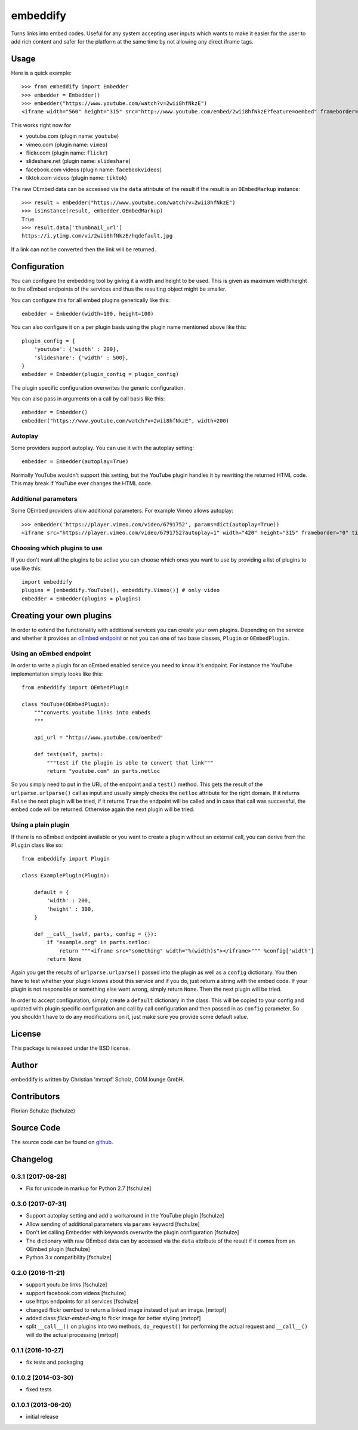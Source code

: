 =========
embeddify
=========

Turns links into embed codes. Useful for any system accepting user inputs which wants to make
it easier for the user to add rich content and safer for the platform at the same time by
not allowing any direct iframe tags.

Usage
=====


Here is a quick example::

    >>> from embeddify import Embedder
    >>> embedder = Embedder()
    >>> embedder("https://www.youtube.com/watch?v=2wii8hfNkzE")
    <iframe width="560" height="315" src="http://www.youtube.com/embed/2wii8hfNkzE?feature=oembed" frameborder="0" allowfullscreen></iframe>

This works right now for

* youtube.com (plugin name: ``youtube``)
* vimeo.com (plugin name: ``vimeo``)
* flickr.com (plugin name: ``flickr``)
* slideshare.net (plugin name: ``slideshare``)
* facebook.com videos (plugin name: ``facebookvideos``)
* tiktok.com videos (plugin name: ``tiktok``)

The raw OEmbed data can be accessed via the ``data`` attribute of the result if the result is an ``OEmbedMarkup`` instance::

    >>> result = embedder("https://www.youtube.com/watch?v=2wii8hfNkzE")
    >>> isinstance(result, embedder.OEmbedMarkup)
    True
    >>> result.data['thumbnail_url']
    https://i.ytimg.com/vi/2wii8hfNkzE/hqdefault.jpg

If a link can not be converted then the link will be returned.


Configuration
=============

You can configure the embedding tool by giving it a width and height to be used. This is given as maximum width/height to the
oEmbed endpoints of the services and thus the resulting object might be smaller.

You can configure this for all embed plugins generically like this::
    
    embedder = Embedder(width=100, height=100)

You can also configure it on a per plugin basis using the plugin name mentioned above like this::
   
    plugin_config = {
        'youtube': {'width' : 200},
        'slideshare': {'width' : 500},
    }
    embedder = Embedder(plugin_config = plugin_config)

The plugin specific configuration overwrites the generic configuration.

You can also pass in arguments on a call by call basis like this::

    embedder = Embedder()
    embedder("https://www.youtube.com/watch?v=2wii8hfNkzE", width=200)

Autoplay
--------

Some providers support autoplay. You can use it with the autoplay setting::

    embedder = Embedder(autoplay=True)

Normally YouTube wouldn't support this setting, but the YouTube plugin handles
it by rewriting the returned HTML code. This may break if YouTube ever changes
the HTML code.

Additional parameters
---------------------

Some OEmbed providers allow additional parameters. For example Vimeo allows
autoplay::

    >>> embedder('https://player.vimeo.com/video/6791752', params=dict(autoplay=True))
    <iframe src="https://player.vimeo.com/video/6791752?autoplay=1" width="420" height="315" frameborder="0" title="Intro Presentation for the Open Platforms Panel at the Community &amp; Marketing Summit" webkitallowfullscreen mozallowfullscreen allowfullscreen></iframe>


Choosing which plugins to use
-----------------------------

If you don't want all the plugins to be active you can choose which ones you want to use by providing a list
of plugins to use like this::
   
    import embeddify
    plugins = [embeddify.YouTube(), embeddify.Vimeo()] # only video
    embedder = Embedder(plugins = plugins)
    

Creating your own plugins
=========================

In order to extend the functionality with additional services you can create your own plugins. Depending on
the service and whether it provides an `oEmbed endpoint <http://www.oembed.com/>`_ or not you can one of two base classes, 
``Plugin`` or ``OEmbedPlugin``.

Using an oEmbed endpoint
------------------------

In order to write a plugin for an oEmbed enabled service you need to know it's endpoint. For instance the YouTube implementation
simply looks like this::


    from embeddify import OEmbedPlugin

    class YouTube(OEmbedPlugin):
        """converts youtube links into embeds
        """

        api_url = "http://www.youtube.com/oembed"

        def test(self, parts):
            """test if the plugin is able to convert that link"""
            return "youtube.com" in parts.netloc


So you simply need to put in the URL of the endpoint and a ``test()`` method. This gets the result of the
``urlparse.urlparse()`` call as input and usually simply checks the ``netloc`` attribute for the right domain.
If it returns ``False`` the next plugin will be tried, if it returns ``True`` the endpoint will be called and
in case that call was successful, the embed code will be returned. Otherwise again the next plugin will be tried.

Using a plain plugin
--------------------

If there is no oEmbed endpoint available or you want to create a plugin without an external call, you can derive from the
``Plugin`` class like so::

    from embeddify import Plugin

    class ExamplePlugin(Plugin):
       
        default = {
            'width' : 200,
            'height' : 300,
        }
        
        def __call__(self, parts, config = {}):
            if "example.org" in parts.netloc:
                return """<iframe src="something" width="%(width)s"></iframe>""" %config['width']
            return None

Again you get the results of ``urlparse.urlparse()`` passed into the plugin as well as a ``config`` dictionary. You then
have to test whether your plugin knows about this service and if you do, just return a string with the embed code.
If your plugin is not responsible or something else went wrong, simply return ``None``. Then the next plugin will be tried.

In order to accept configuration, simply create a ``default`` dictionary in the class. This will be copied to your config
and updated with plugin specific configuration and call by call configuration and then passed in as ``config`` parameter.
So you shouldn't have to do any modifications on it, just make sure you provide some default value.


License
=======

This package is released under the BSD license.


Author
======

embeddify is written by Christian 'mrtopf' Scholz, COM.lounge GmbH. 


Contributors
============

Florian Schulze (fschulze)


Source Code
===========

The source code can be found on `github <http://www.github.com/comlounge/embeddify>`_.



Changelog
=========

0.3.1 (2017-08-28)
------------------

- Fix for unicode in markup for Python 2.7 [fschulze]


0.3.0 (2017-07-31)
------------------

- Support autoplay setting and add a workaround in the YouTube plugin [fschulze]

- Allow sending of additional parameters via ``params`` keyword [fschulze]

- Don't let calling Embedder with keywords overwrite the plugin
  configuration [fschulze]

- The dictionary with raw OEmbed data can by accessed via the ``data``
  attribute of the result if it comes from an OEmbed plugin [fschulze]

- Python 3.x compatibility [fschulze]


0.2.0 (2016-11-21)
------------------

- support youtu.be links [fschulze]

- support facebook.com videos [fschulze]

- use https endpoints for all services [fschulze]

- changed flickr oembed to return a linked image instead of just an image. [mrtopf]
    
- added class `flickr-embed-img` to flickr image for better styling [mrtopf]
   
- split ``__call__()`` on plugins into two methods, ``do_request()`` for
  performing the actual request and ``__call__()`` will do the actual
  processing [mrtopf]


0.1.1 (2016-10-27)
------------------

- fix tests and packaging


0.1.0.2 (2014-03-30)
--------------------

- fixed tests


0.1.0.1 (2013-06-20)
--------------------

- initial release











